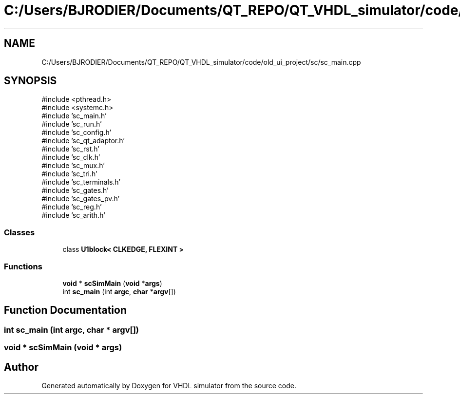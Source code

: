 .TH "C:/Users/BJRODIER/Documents/QT_REPO/QT_VHDL_simulator/code/old_ui_project/sc/sc_main.cpp" 3 "VHDL simulator" \" -*- nroff -*-
.ad l
.nh
.SH NAME
C:/Users/BJRODIER/Documents/QT_REPO/QT_VHDL_simulator/code/old_ui_project/sc/sc_main.cpp
.SH SYNOPSIS
.br
.PP
\fR#include <pthread\&.h>\fP
.br
\fR#include <systemc\&.h>\fP
.br
\fR#include 'sc_main\&.h'\fP
.br
\fR#include 'sc_run\&.h'\fP
.br
\fR#include 'sc_config\&.h'\fP
.br
\fR#include 'sc_qt_adaptor\&.h'\fP
.br
\fR#include 'sc_rst\&.h'\fP
.br
\fR#include 'sc_clk\&.h'\fP
.br
\fR#include 'sc_mux\&.h'\fP
.br
\fR#include 'sc_tri\&.h'\fP
.br
\fR#include 'sc_terminals\&.h'\fP
.br
\fR#include 'sc_gates\&.h'\fP
.br
\fR#include 'sc_gates_pv\&.h'\fP
.br
\fR#include 'sc_reg\&.h'\fP
.br
\fR#include 'sc_arith\&.h'\fP
.br

.SS "Classes"

.in +1c
.ti -1c
.RI "class \fBU1block< CLKEDGE, FLEXINT >\fP"
.br
.in -1c
.SS "Functions"

.in +1c
.ti -1c
.RI "\fBvoid\fP * \fBscSimMain\fP (\fBvoid\fP *\fBargs\fP)"
.br
.ti -1c
.RI "int \fBsc_main\fP (int \fBargc\fP, \fBchar\fP *\fBargv\fP[])"
.br
.in -1c
.SH "Function Documentation"
.PP 
.SS "int sc_main (int argc, \fBchar\fP * argv[])"

.SS "\fBvoid\fP * scSimMain (\fBvoid\fP * args)"

.SH "Author"
.PP 
Generated automatically by Doxygen for VHDL simulator from the source code\&.
